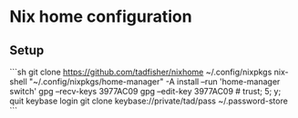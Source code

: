 * Nix home configuration

** Setup

```sh
git clone https://github.com/tadfisher/nixhome ~/.config/nixpkgs
nix-shell "~/.config/nixpkgs/home-manager" -A install --run 'home-manager switch'
gpg --recv-keys 3977AC09
gpg --edit-key 3977AC09 # trust; 5; y; quit
keybase login
git clone keybase://private/tad/pass ~/.password-store
```
